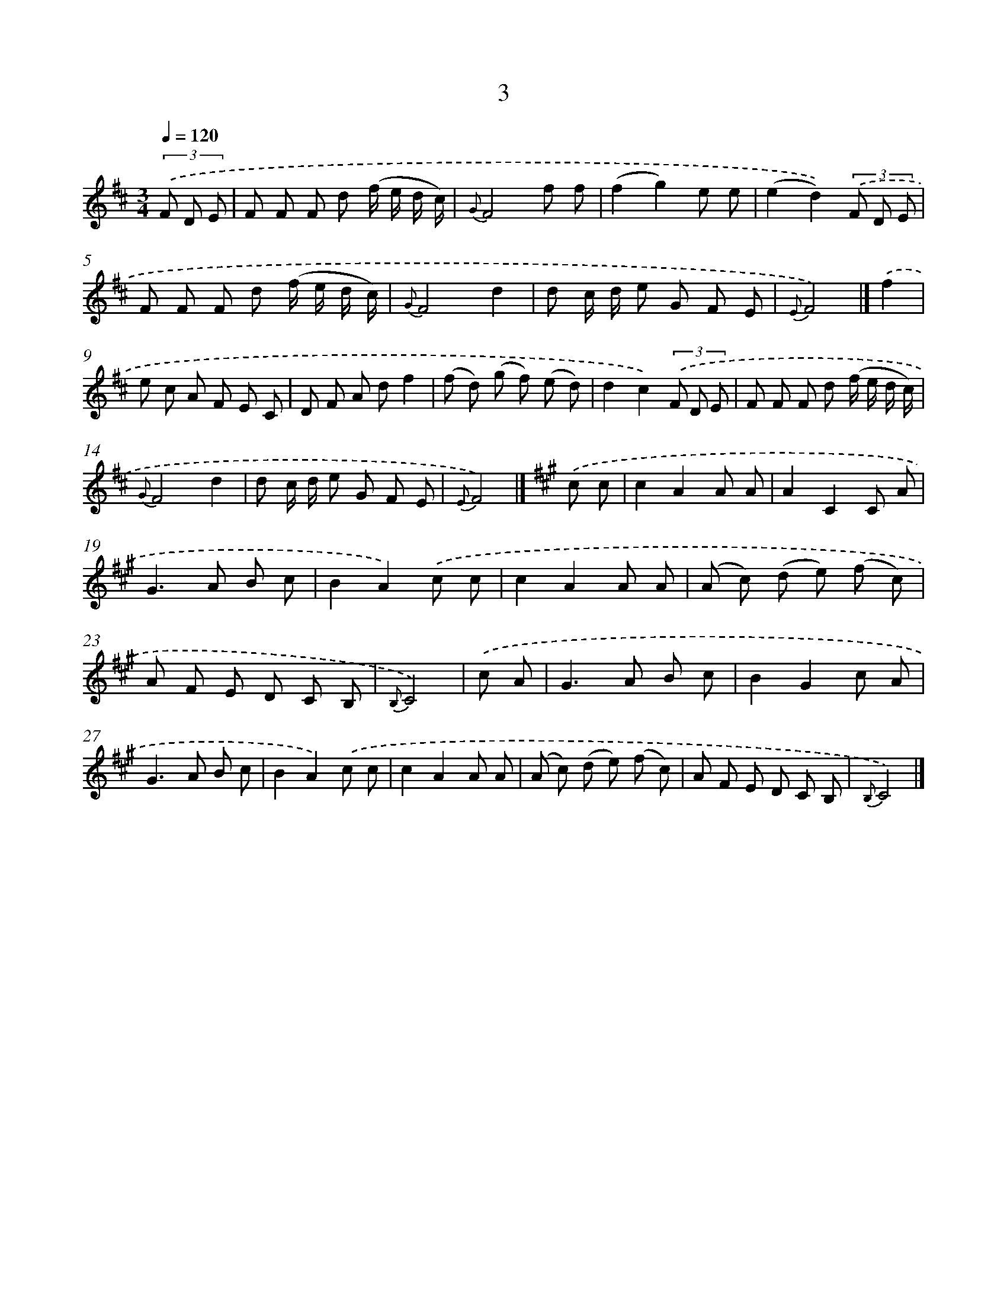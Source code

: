 X: 5687
T: 3
%%abc-version 2.0
%%abcx-abcm2ps-target-version 5.9.1 (29 Sep 2008)
%%abc-creator hum2abc beta
%%abcx-conversion-date 2018/11/01 14:36:21
%%humdrum-veritas 698244332
%%humdrum-veritas-data 536474846
%%continueall 1
%%barnumbers 0
L: 1/8
M: 3/4
Q: 1/4=120
K: D clef=treble
(3.('F D E [I:setbarnb 1]|
F F F d (f/ e/ d/ c/) |
{G}F4f f |
(f2g2)e e |
(e2d2))(3.('F D E |
F F F d (f/ e/ d/ c/) |
{G}F4d2 |
d c/ d/ e G F E |
{E}F4) |]
.('f2 [I:setbarnb 9]|
e c A F E C |
D F A df2 |
(f d) (g f) (e d) |
d2c2)(3.('F D E |
F F F d (f/ e/ d/ c/) |
{G}F4d2 |
d c/ d/ e G F E |
{E}F4) |]
[K:A] .('c c [I:setbarnb 17]|
c2A2A A |
A2C2C A |
G2>A2 B c |
B2A2).('c c |
c2A2A A |
(A c) (d e) (f c) |
A F E D C B, |
{B,}C4) |
.('c A [I:setbarnb 25]|
G2>A2 B c |
B2G2c A |
G2>A2 B c |
B2A2).('c c |
c2A2A A |
(A c) (d e) (f c) |
A F E D C B, |
{B,}C4) |]

